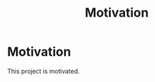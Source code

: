#+TITLE: Motivation
#+HUGO_SECTION: overview
#+HUGO_WEIGHT: 200
#+HUGO_BASE_DIR: ../hugo/

* Motivation
This project is motivated.
